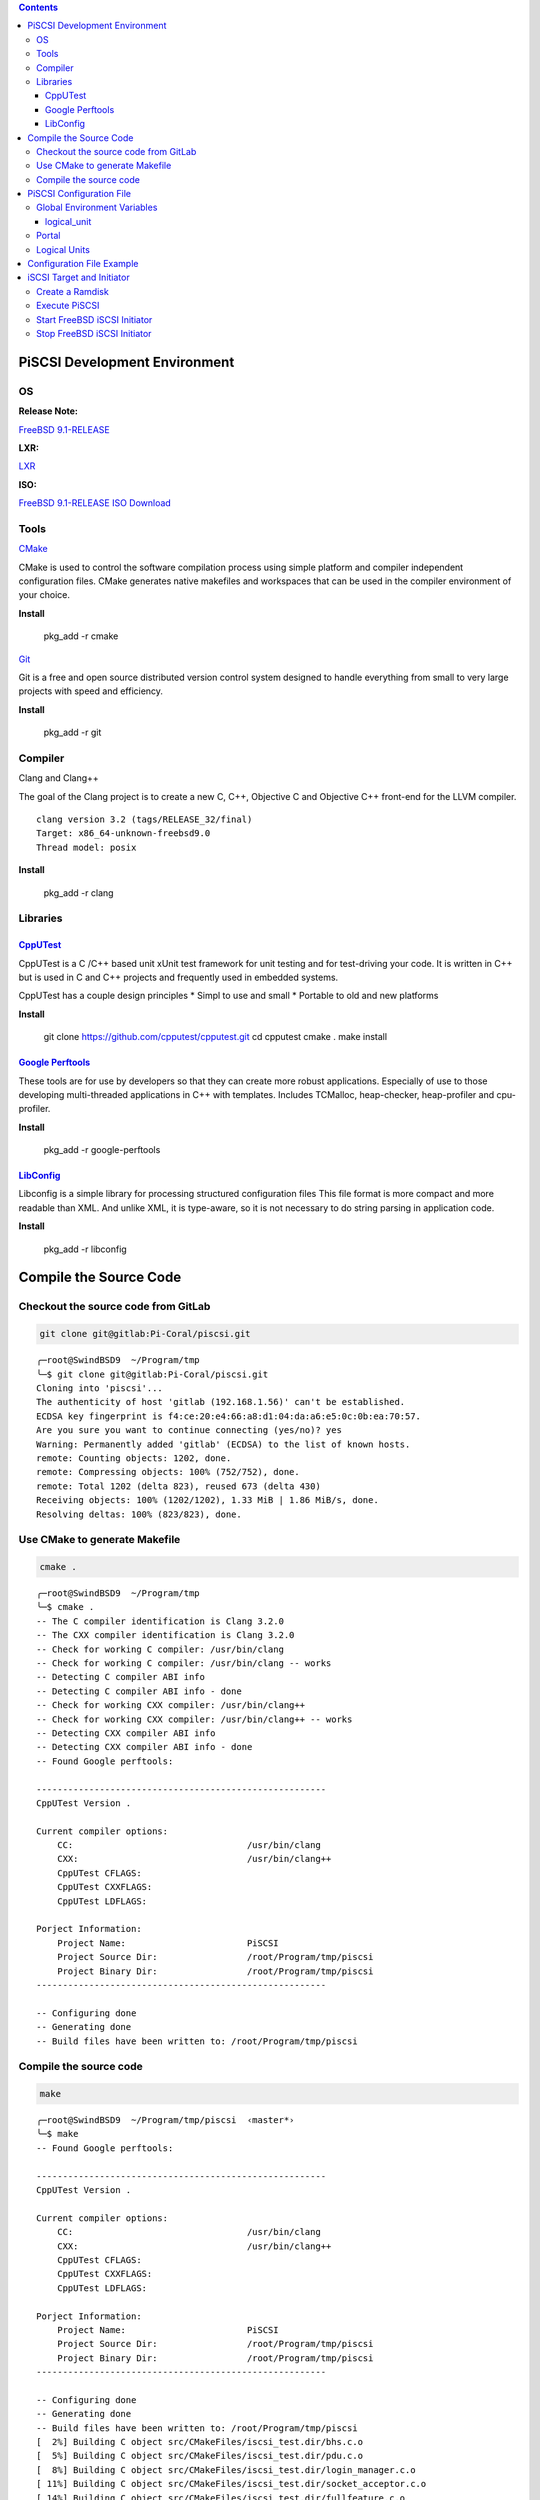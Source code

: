 .. title: Setup iSCSI in FreeBSD 
.. slug: setup-iscsi-in-freebsd
.. date: 2013/05/21 18:00:00
.. tags: FreeBSD
.. link: 
.. description: How to setup the iSCSI initiator in FreeBSD 

.. class:: alert alert-info pull-right

.. contents::

PiSCSI Development Environment
=============================================

OS
--------------------------------------------

:Release Note:

`FreeBSD 9.1-RELEASE <http://www.freebsd.org/releases/9.1R/announce.html>`_

:LXR:

`LXR <http://fxr.watson.org/fxr/source/?v=FREEBSD91>`_

:ISO:

`FreeBSD 9.1-RELEASE ISO Download <http://www.freebsd.org/where.html>`_

Tools
--------------------------------------------

`CMake <http://www.cmake.org/>`_

CMake is used to control the software compilation process using simple platform and compiler independent configuration files.
CMake generates native makefiles and workspaces that can be used in the compiler environment of your choice.

**Install**

    pkg_add -r cmake

`Git <http://git-scm.com/>`_

Git is a free and open source distributed version control system designed to handle everything from small to very large projects with speed and efficiency.

**Install**

    pkg_add -r git

Compiler
--------------------------------------------

Clang and Clang++

The goal of the Clang project is to create a new C, C++, Objective C and
Objective C++ front-end for the LLVM compiler.

::

    clang version 3.2 (tags/RELEASE_32/final)
    Target: x86_64-unknown-freebsd9.0
    Thread model: posix

**Install**

    pkg_add -r clang

Libraries
------------------------------------------

`CppUTest <http://www.cpputest.org/>`_
~~~~~~~~~~~~~~~~~~~~~~~~~~~~~~~~~~~~~~~~~~~

CppUTest is a C /C++ based unit xUnit test framework for unit testing and for test-driving your code.
It is written in C++ but is used in C and C++ projects and frequently used in embedded systems.

CppUTest has a couple design principles
* Simpl to use and small
* Portable to old and new platforms

**Install**

    git clone https://github.com/cpputest/cpputest.git
    cd cpputest
    cmake .
    make install

`Google Perftools <https://code.google.com/p/gperftools/?redir=1>`_
~~~~~~~~~~~~~~~~~~~~~~~~~~~~~~~~~~~~~~~~~~~~~~~~~~~~~~~~~~~~~~~~~~~~~~~~

These tools are for use by developers so that they can create more robust applications. 
Especially of use to those developing multi-threaded applications in C++ with templates. 
Includes TCMalloc, heap-checker, heap-profiler and cpu-profiler.

**Install**

    pkg_add -r google-perftools

`LibConfig <http://www.hyperrealm.com/libconfig/>`_
~~~~~~~~~~~~~~~~~~~~~~~~~~~~~~~~~~~~~~~~~~~~~~~~~~~~~~~~~~~~~~~~~~~~~~

Libconfig is a simple library for processing structured configuration files
This file format is more compact and more readable than XML. And unlike XML, it is type-aware, so it is not necessary to do string parsing in application code.

**Install**

    pkg_add -r libconfig

Compile the Source Code
======================================================================

Checkout the source code from GitLab
---------------------------------------------------------------------

.. code-block:: bash

    git clone git@gitlab:Pi-Coral/piscsi.git

::

    ╭─root@SwindBSD9  ~/Program/tmp  
    ╰─$ git clone git@gitlab:Pi-Coral/piscsi.git
    Cloning into 'piscsi'...
    The authenticity of host 'gitlab (192.168.1.56)' can't be established.
    ECDSA key fingerprint is f4:ce:20:e4:66:a8:d1:04:da:a6:e5:0c:0b:ea:70:57.
    Are you sure you want to continue connecting (yes/no)? yes
    Warning: Permanently added 'gitlab' (ECDSA) to the list of known hosts.
    remote: Counting objects: 1202, done.
    remote: Compressing objects: 100% (752/752), done.
    remote: Total 1202 (delta 823), reused 673 (delta 430)
    Receiving objects: 100% (1202/1202), 1.33 MiB | 1.86 MiB/s, done.
    Resolving deltas: 100% (823/823), done.

Use CMake to generate Makefile
---------------------------------------------------------------------

.. code-block:: bash

    cmake .

::

    ╭─root@SwindBSD9  ~/Program/tmp  
    ╰─$ cmake . 
    -- The C compiler identification is Clang 3.2.0
    -- The CXX compiler identification is Clang 3.2.0
    -- Check for working C compiler: /usr/bin/clang
    -- Check for working C compiler: /usr/bin/clang -- works
    -- Detecting C compiler ABI info
    -- Detecting C compiler ABI info - done
    -- Check for working CXX compiler: /usr/bin/clang++
    -- Check for working CXX compiler: /usr/bin/clang++ -- works
    -- Detecting CXX compiler ABI info
    -- Detecting CXX compiler ABI info - done
    -- Found Google perftools: 

    -------------------------------------------------------
    CppUTest Version .

    Current compiler options:
        CC:                                 /usr/bin/clang
        CXX:                                /usr/bin/clang++
        CppUTest CFLAGS:                    
        CppUTest CXXFLAGS:                  
        CppUTest LDFLAGS:                   

    Porject Information:
        Project Name:                       PiSCSI
        Project Source Dir:                 /root/Program/tmp/piscsi
        Project Binary Dir:                 /root/Program/tmp/piscsi
    -------------------------------------------------------

    -- Configuring done
    -- Generating done
    -- Build files have been written to: /root/Program/tmp/piscsi 

Compile the source code
---------------------------------------------------------------------

.. code-block:: bash

    make

::

    ╭─root@SwindBSD9  ~/Program/tmp/piscsi  ‹master*› 
    ╰─$ make
    -- Found Google perftools: 

    -------------------------------------------------------
    CppUTest Version .

    Current compiler options:
        CC:                                 /usr/bin/clang
        CXX:                                /usr/bin/clang++
        CppUTest CFLAGS:                    
        CppUTest CXXFLAGS:                  
        CppUTest LDFLAGS:                   

    Porject Information:
        Project Name:                       PiSCSI
        Project Source Dir:                 /root/Program/tmp/piscsi
        Project Binary Dir:                 /root/Program/tmp/piscsi
    -------------------------------------------------------

    -- Configuring done
    -- Generating done
    -- Build files have been written to: /root/Program/tmp/piscsi
    [  2%] Building C object src/CMakeFiles/iscsi_test.dir/bhs.c.o
    [  5%] Building C object src/CMakeFiles/iscsi_test.dir/pdu.c.o
    [  8%] Building C object src/CMakeFiles/iscsi_test.dir/login_manager.c.o
    [ 11%] Building C object src/CMakeFiles/iscsi_test.dir/socket_acceptor.c.o
    [ 14%] Building C object src/CMakeFiles/iscsi_test.dir/fullfeature.c.o
    [ 17%] Building C object src/CMakeFiles/iscsi_test.dir/logical_unit.c.o
    Linking C static library libiscsi_test.a
    [ 17%] Built target iscsi_test
    [ 20%] Building C object src/event/CMakeFiles/pievent.dir/ae.c.o
    [ 23%] Building C object src/event/CMakeFiles/pievent.dir/eventbus.c.o
    Linking C static library libpievent.a
    [ 23%] Built target pievent
    [ 26%] Building C object src/utils/CMakeFiles/piutils.dir/crc32.c.o
    [ 29%] Building C object src/utils/CMakeFiles/piutils.dir/param_set_list.c.o
    [ 32%] Building C object src/utils/CMakeFiles/piutils.dir/log.c.o
    [ 35%] Building C object src/utils/CMakeFiles/piutils.dir/queue.c.o
    [ 38%] Building C object src/utils/CMakeFiles/piutils.dir/misc.c.o
    Linking C static library libpiutils.a
    [ 38%] Built target piutils
    [ 41%] Building C object src/memory/CMakeFiles/pimemory.dir/pimalloc.c.o
    Linking C static library libpimemory.a
    [ 41%] Built target pimemory
    [ 44%] Building C object src/net/CMakeFiles/pinet.dir/connection.c.o
    [ 47%] Building C object src/net/CMakeFiles/pinet.dir/session.c.o
    Linking C static library libpinet.a
    [ 47%] Built target pinet
    [ 50%] Building C object src/config/CMakeFiles/piconfig.dir/portal.c.o
    [ 52%] Building C object src/config/CMakeFiles/piconfig.dir/target_info.c.o
    [ 55%] Building C object src/config/CMakeFiles/piconfig.dir/auth.c.o
    [ 58%] Building C object src/config/CMakeFiles/piconfig.dir/lun_info.c.o
    [ 61%] Building C object src/config/CMakeFiles/piconfig.dir/config.c.o
    [ 64%] Building C object src/config/CMakeFiles/piconfig.dir/config_loader.c.o
    Linking C static library libpiconfig.a
    [ 64%] Built target piconfig
    [ 67%] Building C object src/CMakeFiles/iscsid.dir/daemon.c.o
    [ 70%] Building C object src/CMakeFiles/iscsid.dir/bhs.c.o
    [ 73%] Building C object src/CMakeFiles/iscsid.dir/pdu.c.o
    [ 76%] Building C object src/CMakeFiles/iscsid.dir/login_manager.c.o
    [ 79%] Building C object src/CMakeFiles/iscsid.dir/socket_acceptor.c.o
    [ 82%] Building C object src/CMakeFiles/iscsid.dir/fullfeature.c.o
    [ 85%] Building C object src/CMakeFiles/iscsid.dir/logical_unit.c.o
    Linking C executable iscsid
    [ 85%] Built target iscsid
    [ 88%] Building CXX object tests/CMakeFiles/Runner.dir/CppUTestExample.cpp.o
    [ 91%] Building CXX object tests/CMakeFiles/Runner.dir/test_config.cpp.o
    [ 94%] Building CXX object tests/CMakeFiles/Runner.dir/test_connection.cpp.o
    [ 97%] Building CXX object tests/CMakeFiles/Runner.dir/test_utils_param_set.cpp.o
    [100%] Building CXX object tests/CMakeFiles/Runner.dir/test_emulator.cpp.o
    Linking CXX executable Runner
    [100%] Built target Runner

PiSCSI Configuration File
=============================================

We use `libconfig <http://www.hyperrealm.com/libconfig/>`_ to read/write our configuration file.

Global Environment Variables
-----------------------------------------------

The global environment variables include debug leven and some constant variables.

.. code-block:: kconfig

    version = "1.0"

    global:
    {
        #Global Debug Level: ERROR, WARN, INFO, DEBUG, NONE
        debug_level = "DEBUG";
        socket_buffer = "1048576";
    }

    logical_unit:
    {
        debug_level = "WARN";

        #Log the scsi command but exclude include READ and WRITE.
        log_scsi_command = true;
    }
    
:version:

The iSCSI target version, it is showed in sysctl.

:global:

debug_level

- ERROR
- WARN
- INFO
- DEBUG
- NONE

**default value is NONE**

:socket_buffer:

The socket buffer for every connection.

**default value is 1048576 (bytes)**

logical_unit
~~~~~~~~~~~~~~~~~~~~~~~~~~~~~~~~~~~~~~~~~~~~~

:debug_level:

The debug level for logical_unit.c

**default value is NONE**

:log_scsi_command:

Log the SCSI Command opcode except READ and WRITE

**default value is false**

Portal
-------------------------------------------------

.. code-block:: kconfig

    portal_groups:
    (
        {
            Name        = "Group1";
            Portals     =
            (
                "192.168.1.157:3260"
            );
        }
    );

:Name:

    The portal group ID.

:Portals:

    If there are mutiple address or port which are need to be listen, you can use

.. code-block:: kconfig

    Portals =
    (
        "192.168.1.157:3260",
        "192.168.1.158:3260",
        "192.168.1.159:3260"
    )

Logical Units
----------------------------------------------------

.. code-block:: kconfig

    logical_units:
    (
        {
            Description = "Target 1";
            TargetName = "iqn.2007-09.jp.ne.peach.istgt:disk1";
            TargetAlias = "Test Target 1";
            PortalGroup = "Group1";
            Luns = 
            (
                {
                    Id = 1;
                    Path = "/dev/da1";
                    Size = "1024 MB";
                    Type = "Pass";
                }
            );
        }
    )

:Description:

Just a description

:TargetName:

iSCSI Qualified Name (IQN)

Format: The iSCSI Qualified Name is documented in RFC 3720, with further examples of names in RFC 3721. Briefly, the fields are:

- literal iqn
- date (yyyy-mm) that the naming authority took ownership of the domain
- reversed domain name of the authority (org.alpinelinux, com.example, to.yp.cr)
- Optional ":" prefixing a storage target name specified by the naming authority.

From the RFC::

                  Naming     String defined by
     Type  Date    Auth      "example.com" naming authority
    +--++-----+ +---------+ +-----------------------------+
    |  ||     | |         | |                             |     
 
    iqn.1992-01.com.example:storage:diskarrays-sn-a8675309
    iqn.1992-01.com.example
    iqn.1992-01.com.example:storage.tape1.sys1.xyz
    iqn.1992-01.com.example:storage.disk2.sys1.xyz[5]

:TargetAlias:

    Target Alias

:PortalGroup:

    Portal Group ID

:Luns: 

-Id            Lun ID;
-Path          Device path ex."/dev/da1"
-Size          Device size. Now this variable is unuseful, we directly get the disk size information from the device;
-Type          Lun type. "Pass" or "Virtual", "Pass" will redirectly the READ/WRITE to the device.

If there are two targets

.. code-block:: kconfig

    logical_units:
    (
        {
            Description = "Target 1";
            TargetName = "iqn.2007-09.jp.ne.peach.istgt:disk1";
            TargetAlias = "Test Target 1";
            PortalGroup = "Group1";
            Luns = 
            (
                {
                    Id = 1;
                    Path = "/dev/da1";
                    Size = "1024 MB";
                    Type = "Pass";
                }
            );
        }
        ,
        {
            Description = "Target 2";
            TargetName = "iqn.2007-09.jp.ne.peach.istgt:disk2";
            TargetAlias = "Test Target 2";
            PortalGroup = "Group1";
            Luns = 
            (
                {
                    Id = 2;
                    Path = "/dev/da2";
                    Size = "1024 MB";
                    Type = "Pass";
                }
            );
        }
    )

Configuration File Example
====================================================

.. code-block:: kconfig

    #PiSCSI Configuration file

    #####################################################################

    version = "1.0"

    global:
    {
        #Global Debug Level: ERROR, WARN, INFO, DEBUG, NONE
        debug_level = "DEBUG";
        socket_buffer = "1048576";
    }

    logical_unit:
    {
        debug_level = "WARN";

        #Log the scsi command from initiator but doesn't include READ and WRITE.
        log_scsi_command = true;
    }


    #####################################################################
    portal_groups:
    (
        {
            Name        = "Group1";
            Portals     =
            (
                "192.168.1.157:3260"
            );
        }
    );

    logical_units:
    (
        {
            Description = "Target 1";
            TargetName = "iqn.2007-09.jp.ne.peach.istgt:disk1";
            TargetAlias = "Test Target 1";
            PortalGroup = "Group1";
            Luns = 
            (
                {
                    Id = 1;
                    Path = "/dev/da1";
                    Size = "1024 MB";
                    Type = "Pass";
                }
            );
        }
    )

iSCSI Target and Initiator
=====================================================================

Create a Ramdisk
------------------------------------------------------------------------

Before use PiSCSI, you need have a raw disk for PiSCSI.
In order to exclude the I/O effect, we use ramdisk as the downstream disk. 

.. code-block:: bash

    #Create 512 MB ramdisk
    ctladm create -b ramdisk -s 536870912

::

    LUN created successfully
    backend:       ramdisk
    device type:   0
    LUN size:      536870912 bytes
    blocksize      512 bytes
    LUN ID:        0
    Serial Number: MYSERIAL   0
    Device ID;     MYDEVID   0
    Front End Ports enabled


Enable the ctl port

.. code-block:: bash

    ctladm port -o on

::

    Front End Ports enabled
    
You can check the ramdisk information by **ctladm devlist** and **camcontrol devlist**

.. code-block:: bash

    ctladm devlist 

::

    LUN Backend       Size (Blocks)   BS Serial Number    Device ID       
      0 ramdisk             1048576  512 MYSERIAL   0     MYDEVID   0     

.. code-block:: bash

    camcontrol devlist

::

    <NECVMWar VMware IDE CDR10 1.00>   at scbus1 target 0 lun 0 (pass0,cd0)
    <VMware Virtual disk 1.0>          at scbus2 target 0 lun 0 (pass1,da0)
    <VMware Virtual disk 1.0>          at scbus2 target 1 lun 0 (pass2,da1)
    <FREEBSD CTLDISK 0001>             at scbus3 target 1 lun 0 (da2,pass3)

The "FREEBSD CTLDISK 0001" is the ramdisk we created.

Execute PiSCSI
--------------------------------------------------------------------

Before execute the "iscsid", you need finish the configuration file and put the file with the iscsid together.

.. code-block:: bash

    ./iscsid

::

    PiSCSI daemon start...
    Read Configuration...Load config file ./piscsi.config ...
    /root/Program/tmp/piscsi/src/config/config_loader.c:  25: debug_level = DEBUG
    Debug Level = DEBUG(2147483648)
    Log SCSI Command = true
    Add Portal: 
     Name: Group1
     IP: 192.168.1.95:3260
    Add a logical unit:
     Name: iqn.2007-09.jp.ne.peach.istgt:disk1
     Alias: Test Target 1
     Portal Group: Group1
    Load config file finish...
    OK
    Start EventBus...OK
    Start FullFeature Manager...OK
    Start Login Manager...OK
    Create Socket Acceptor and add portal to Socket Acceptor...
    /root/Program/tmp/piscsi/src/daemon.c:  63: Portal Group Group1
    /root/Program/tmp/piscsi/src/daemon.c:  66: Open the portal 192.168.1.95:3260...
    /root/Program/tmp/piscsi/src/utils/misc.c:  91: Listen 192.168.1.95:3260 success, socket 5
    /root/Program/tmp/piscsi/src/event/eventbus.c:  75: Listener 192.168.1.95:3260 has been added
    OK
    /root/Program/tmp/piscsi/src/event/eventbus.c:  62: Eventbus start !

Start FreeBSD iSCSI Initiator 
-----------------------------------------------------------------

Load the iSCSI initiator module.

.. code-block:: bash

    kldload /boot/kernel/iscsi_initiator.ko
    kldstat   

::

    Id Refs Address            Size     Name
     1    6 0xffffffff80200000 1323388  kernel
     2    1 0xffffffff81615000 a268     iscsi_initiator.ko

Create the iSCSI initiator config : iscsi_initiator.config

.. code-block:: kconfig

    officeiscsi {
            authmethod    = NONE
            #chapIName    = YOUR-ISCSI-USERNAME
            #chapSecret   = YOUR-ISCSI-PASSWORD
            initiatorname = nxl
            TargetName    = iqn.XYZZZZZZZZZZZZZ #  whatever "iscontrol -v -d " gives you
            TargetAddress = 127.0.0.1:3260,1 # your iscsi server IP
    }

- officeiscsi { : Start config for iSCSI.
- authmethod : Set authentication method to chap
- chapIName : Your username
- chapSecret : Your password
- initiatorname : if not specified, defaults to iqn.2005-01.il.ac.huji.cs:<hostname>
- TargetName : is the name by which the target is known, not to be confused with target address, either obtained via the target administrator, or from a discovery session.
- TargetAddress : is of the form domainname[:port][,portal-group-tag] to quote the RFC: The domainname can be specified as either a DNS host name, a dotted-decimal IPv4 address, or a bracketed IPv6 address as specified in [RFC2732].
- } : End of config

Start iSCSI initiator

.. code-block:: bash

    iscontrol -c ./iscsi_initiator.config -n testdisk
    camcontrol devlist

Stop FreeBSD iSCSI Initiator
----------------------------------------------------------------

The iscontrol doesn't provide stop command, so we use kill to terminate the iscontrol.

.. code-block:: bash

    ps aux | grep iscontrol | awk '{ print $2 }' | xargs kill -9

And the iscsid doesn't provide too.

.. code-block:: bash

    ps aux | grep iscsid | awk '{ print $2 }' | xargs kill -9


